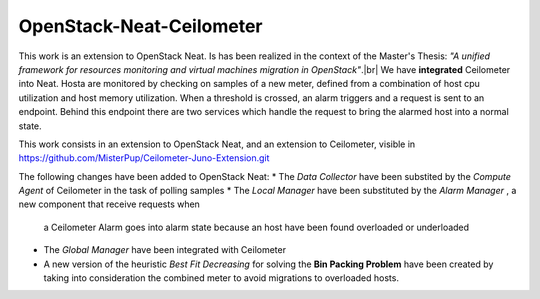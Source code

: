 ==========================================
OpenStack-Neat-Ceilometer
==========================================

This work is an extension to OpenStack Neat. Is has been realized in the context of the Master's Thesis:
*"A unified framework for resources monitoring and virtual machines migration in OpenStack"*.|br|
We have **integrated** Ceilometer into Neat. Hosta are monitored by checking on samples of a new meter, defined from
a combination of host cpu utilization and host memory utilization.
When a threshold is crossed, an alarm triggers and a request is sent to an endpoint. Behind this endpoint there are two
services which handle the request to bring the alarmed host into a normal state.

This work consists in an extension to OpenStack Neat, and an extension to Ceilometer, visible in
https://github.com/MisterPup/Ceilometer-Juno-Extension.git

The following changes have been added to OpenStack Neat:
* The *Data Collector* have been substited by the *Compute Agent* of Ceilometer in the task of polling samples
* The *Local Manager* have been substituted by the *Alarm Manager* , a new component that receive requests when
  a Ceilometer Alarm goes into alarm state because an host have been found overloaded or underloaded
* The *Global Manager* have been integrated with Ceilometer
* A new version of the heuristic *Best Fit Decreasing* for solving the **Bin Packing Problem** have been created by
  taking into consideration the combined meter to avoid migrations to overloaded hosts.
